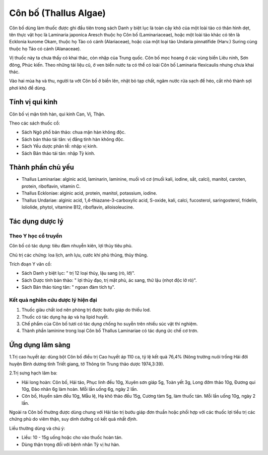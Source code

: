 .. _plants_con_bo:

######################
Côn bố (Thallus Algae)
######################

Côn bố dùng làm thuốc được ghi đầu tiên trong sách Danh y biệt lục là
toàn cây khô của một loài tảo có thân hình dẹt, tên thực vật học là
Laminaria japonica Aresch thuộc họ Côn bố (Laminariaceae), hoặc một loài
tảo khác có tên là Ecklonia kurome Okam, thuộc họ Tảo có cánh
(Alariaceae), hoặc của một loại tảo Undaria pinnatifide (Harv.) Suring
cùng thuộc họ Tảo có cánh (Alanaceae).

Vị thuốc này ta chưa thấy có khai thác, còn nhập của Trung quốc. Côn bố
mọc hoang ở các vùng biển Liêu ninh, Sơn đông, Phúc kiến. Theo những tài
liệu cũ, ở ven biển nước ta có thể có loài Côn bố Laminaria flexicaulis
nhưng chưa khai thác.

Vào hai mùa hạ và thu, người ta vớt Côn bố ở biển lên, nhặt bỏ tạp chất,
ngâm nước rửa sạch để héo, cắt nhỏ thành sợi phơi khô để dùng.

Tính vị qui kinh
================

Côn bố vị mặn tính hàn, qui kinh Can, Vị, Thận.

Theo các sách thuốc cổ:

-  Sách Ngô phổ bản thảo: chua mặn hàn không độc.
-  Sách bản thảo tái tân: vị đắng tính hàn không độc.
-  Sách Yếu dược phân tễ: nhập vị kinh.
-  Sách Bản thảo tái tân: nhập Tỳ kinh.

Thành phần chủ yếu
==================

-  Thallus Laminariae: alginic acid, laminarin, laminine, muối vô cơ
   (muối kali, iodine, sắt, calci), manitol, caroten, protein,
   riboflavin, vitamin C.
-  Thallus Eckloniae: alginic acid, protein, manitol, potassium, iodine.
-  Thallus Undariae: alginic acid, 1,4-thiazane-3-carboxylic acid,
   S-oxide, kali, calci, fucosterol, saringosterol, fridelin, loliolide,
   phytol, vitamine B12, riboflavin, alloisoleucine.

Tác dụng dược lý
================

Theo Y học cổ truyền
--------------------

Côn bố có tác dụng: tiêu đàm nhuyễn kiên, lợi thủy tiêu phù.

Chủ trị các chứng: loa lịch, anh lựu, cước khí phù thũng, thủy thũng.

Trích đoạn Y văn cổ:

-  Sách Danh y biệt lục: " trị 12 loại thủy, lậu sang (rò, lở)".
-  Sách Dược tính bản thảo: " lợi thủy đạo, trị mặt phù, ác sang, thử
   lậu (nhọt độc lở rò)".
-  Sách Bản thảo tùng tân: " ngoan đàm tích tụ".

Kết quả nghiên cứu dược lý hiện đại
-----------------------------------

#. Thuốc giàu chất iod nên phòng trị được bướu giáp do thiếu Iod.
#. Thuốc có tác dụng hạ áp và hạ lipid huyết.
#. Chế phẩm của Côn bố tươi có tác dụng chống ho suyễn trên nhiều súc
   vật thí nghiệm.
#. Thành phần laminine trong loại Côn bố Thallus Laminariae có tác dụng
   ức chế cơ trơn.

Ứng dụng lâm sàng
=================

1.Trị cao huyết áp: dùng bột Côn bố điều trị Cao huyết áp 110 ca, tỷ lệ
kết quả 76,4% (Nông trường nuôi trồng Hải đới huyện Bình dương tỉnh
Triết giang, tờ Thông tin Trung thảo dược 1974,3:39).

2.Trị sưng hạch lâm ba:

-  Hải long hoàn: Côn bố, Hải tảo, Phục linh đều 10g, Xuyên sơn giáp 5g,
   Toàn yết 3g, Long đởm thảo 10g, Đương qui 10g, Đào nhân 6g làm hoàn.
   Mỗi lần uống 6g, ngày 2 lần.
-  Côn bố, Huyền sâm đều 10g, Mẫu lệ, Hạ khô thảo đều 15g, Cương tàm 5g,
   làm thuốc tán. Mỗi lần uống 10g, ngày 2 lần.

Ngoài ra Côn bố thường được dùng chung với Hải tảo trị bướu giáp đơn
thuần hoặc phối hợp với các thuốc lợi tiểu trị các chứng phù do viêm
thận, suy dinh dưỡng có kết quả nhất định.

Liều thường dùng và chú ý:

-  Liều: 10 - 15g uống hoặc cho vào thuốc hoàn tán.
-  Dùng thận trọng đối với bệnh nhân Tỳ vị hư hàn.

 

..  image:: CONBO.JPG
   :width: 50px
   :height: 50px
   :target: CONBO_.HTM
